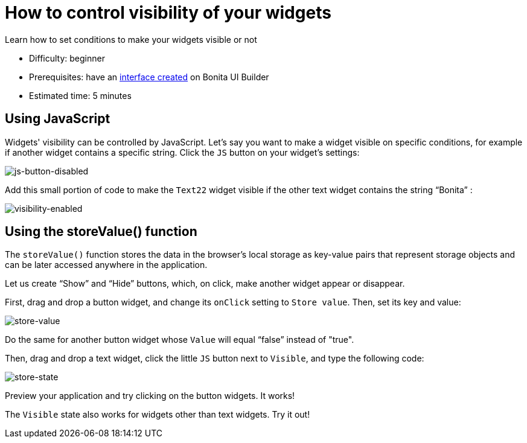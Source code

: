 = How to control visibility of your widgets
:description: Learn how to set conditions to make your widgets visible or not 

{description}

* Difficulty: beginner
* Prerequisites: have an xref:create-an-interface.adoc[interface created] on Bonita UI Builder
* Estimated time: 5 minutes


== Using JavaScript

Widgets' visibility can be controlled by JavaScript. Let’s say you want to make a widget visible on specific conditions, for example if another widget contains a specific string. 
Click the `JS` button on your widget’s settings:

image::images/guides/js-button-disabled.png[js-button-disabled]

Add this small portion of code to make the `Text22` widget visible if the other text widget contains the string “Bonita” :

image::images/guides/visibility-enabled.png[visibility-enabled]


== Using the storeValue() function

The `storeValue()` function stores the data in the browser's local storage as key-value pairs that represent storage objects and can be later accessed anywhere in the application.

Let us create “Show” and “Hide” buttons, which, on click, make another widget appear or disappear.

First, drag and drop a button widget, and change its `onClick` setting to `Store value`. Then, set its key and value:

image::images/guides/store-value.png[store-value]

Do the same for another button widget whose `Value` will equal “false” instead of "true".

Then, drag and drop a text widget, click the little `JS` button next to `Visible`, and type the following code: 

image::images/guides/store-state.png[store-state]

Preview your application and try clicking on the button widgets. It works!

The `Visible` state also works for widgets other than text widgets. Try it out!
